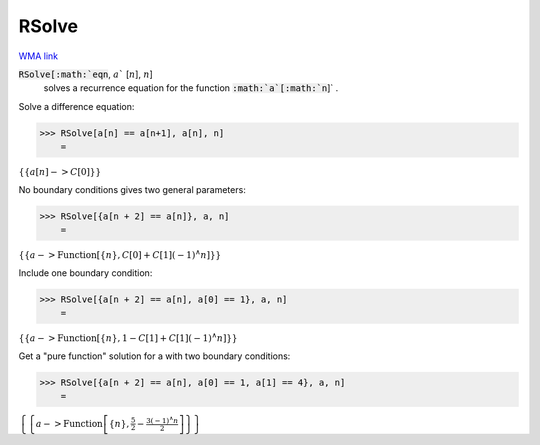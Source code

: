 RSolve
======

`WMA link <https://reference.wolfram.com/language/ref/RSolve.html>`_


:code:`RSolve[:math:`eqn`, :math:`a`` [:math:`n`], :math:`n`]
    solves a recurrence equation for the function :code:`:math:`a`[:math:`n`]` .





Solve a difference equation:

>>> RSolve[a[n] == a[n+1], a[n], n]
    =

:math:`\left\{\left\{a\left[n\right]->C\left[0\right]\right\}\right\}`



No boundary conditions gives two general parameters:

>>> RSolve[{a[n + 2] == a[n]}, a, n]
    =

:math:`\left\{\left\{a->\text{Function}\left[\left\{n\right\},C\left[0\right]+C\left[1\right] \left(-1\right){}^{\wedge}n\right]\right\}\right\}`



Include one boundary condition:

>>> RSolve[{a[n + 2] == a[n], a[0] == 1}, a, n]
    =

:math:`\left\{\left\{a->\text{Function}\left[\left\{n\right\},1-C\left[1\right]+C\left[1\right] \left(-1\right){}^{\wedge}n\right]\right\}\right\}`



Get a "pure function" solution for a with two boundary conditions:

>>> RSolve[{a[n + 2] == a[n], a[0] == 1, a[1] == 4}, a, n]
    =

:math:`\left\{\left\{a->\text{Function}\left[\left\{n\right\},\frac{5}{2}-\frac{3 \left(-1\right){}^{\wedge}n}{2}\right]\right\}\right\}`


